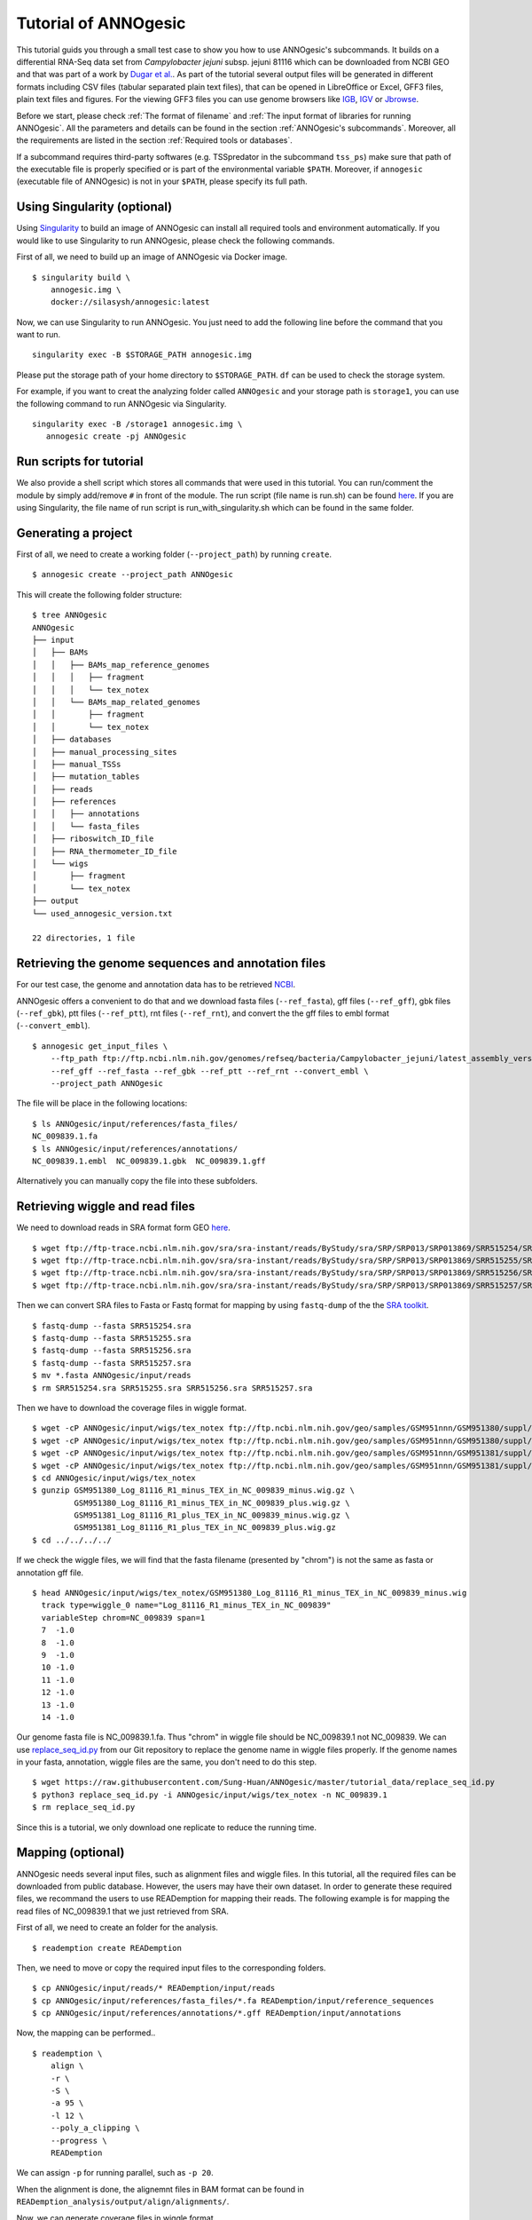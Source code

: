 Tutorial of ANNOgesic
=====================

This tutorial guids you through a small test case to show you how to
use ANNOgesic's subcommands. It builds on a differential RNA-Seq data
set from *Campylobacter jejuni* subsp. jejuni 81116 which can be
downloaded from NCBI GEO and that was part of a work by `Dugar et
al. <https://www.ncbi.nlm.nih.gov/geo/query/acc.cgi?acc=GSE38883>`_.
As part of the tutorial several output files will be generated in
different formats including CSV files (tabular separated plain text
files), that can be opened in LibreOffice or Excel, GFF3 files, plain
text files and figures. For the viewing GFF3 files you can use genome
browsers like `IGB <http://bioviz.org/igb/index.html>`_, `IGV
<https://www.broadinstitute.org/igv/>`_ or `Jbrowse
<http://jbrowse.org/>`_.

Before we start, please check :ref:`The format of filename` and
:ref:`The input format of libraries for running ANNOgesic`. All the 
parameters and details can be found in the
section :ref:`ANNOgesic's subcommands`.
Moreover, all the requirements are listed in the section
:ref:`Required tools or databases`. 

If a subcommand requires third-party softwares (e.g. TSSpredator in
the subcommand ``tss_ps``) make sure that path of the executable file
is properly specified or is part of the environmental variable
``$PATH``. Moreover, if ``annogesic`` (executable file of ANNOgesic)
is not in your ``$PATH``, please specify its full path.

Using Singularity (optional)
----------------------------

Using `Singularity <https://singularity.lbl.gov/index.html>`_  to build an 
image of ANNOgesic can install all required tools and 
environment automatically. If you would like to use Singularity to run ANNOgesic, 
please check the following commands.


First of all, we need to build up an image of ANNOgesic via Docker image.


::

    $ singularity build \
        annogesic.img \
        docker://silasysh/annogesic:latest

Now, we can use Singularity to run ANNOgesic. You just need to add the following 
line before the command that you want to run.

::

    singularity exec -B $STORAGE_PATH annogesic.img

Please put the storage path of your home directory to ``$STORAGE_PATH``. ``df`` can be used to check the
storage system.

For example, if you want to creat the analyzing folder called ``ANNOgesic`` and your storage path is ``storage1``, you can 
use the following command to run ANNOgesic via Singularity.

::

     singularity exec -B /storage1 annogesic.img \
        annogesic create -pj ANNOgesic

Run scripts for tutorial
------------------------

We also provide a shell script which stores all commands that were used in 
this tutorial. You can run/comment the module by simply add/remove ``#`` in front of
the module. The run script (file name is run.sh) can be found `here
<https://github.com/Sung-Huan/ANNOgesic/tree/master/tutorial_data>`_. If you are 
using Singularity, the file name of run script is run_with_singularity.sh which can 
be found in the same folder.

Generating a project
--------------------

First of all, we need to create a working folder (``--project_path``) by running ``create``.

::

    $ annogesic create --project_path ANNOgesic

This will create the following folder structure:

::


   $ tree ANNOgesic
   ANNOgesic
   ├── input
   │   ├── BAMs
   │   │   ├── BAMs_map_reference_genomes
   │   │   │   ├── fragment
   │   │   │   └── tex_notex
   │   │   └── BAMs_map_related_genomes
   │   │       ├── fragment
   │   │       └── tex_notex
   │   ├── databases
   │   ├── manual_processing_sites
   │   ├── manual_TSSs
   │   ├── mutation_tables
   │   ├── reads
   │   ├── references
   │   │   ├── annotations
   │   │   └── fasta_files
   │   ├── riboswitch_ID_file
   │   ├── RNA_thermometer_ID_file
   │   └── wigs
   │       ├── fragment
   │       └── tex_notex
   ├── output
   └── used_annogesic_version.txt

   22 directories, 1 file


Retrieving the genome sequences and annotation files
----------------------------------------------------

For our test case, the genome and annotation data has to be retrieved
`NCBI <ftp://ftp.ncbi.nlm.nih.gov/genomes/refseq/bacteria/Campylobacter_jejuni/latest_assembly_versions/GCF_000017905.1_ASM1790v1/>`_.

ANNOgesic offers a convenient to do that and we download fasta files
(``--ref_fasta``), gff files (``--ref_gff``), gbk files
(``--ref_gbk``), ptt files (``--ref_ptt``), rnt files (``--ref_rnt``),
and convert the the gff files to embl format (``--convert_embl``).

::

    $ annogesic get_input_files \
        --ftp_path ftp://ftp.ncbi.nlm.nih.gov/genomes/refseq/bacteria/Campylobacter_jejuni/latest_assembly_versions/GCF_000017905.1_ASM1790v1/ \
        --ref_gff --ref_fasta --ref_gbk --ref_ptt --ref_rnt --convert_embl \
        --project_path ANNOgesic

The file will be place in the following locations:

::

    $ ls ANNOgesic/input/references/fasta_files/
    NC_009839.1.fa
    $ ls ANNOgesic/input/references/annotations/
    NC_009839.1.embl  NC_009839.1.gbk  NC_009839.1.gff

Alternatively you can manually copy the file into these subfolders.

Retrieving wiggle and read files
--------------------------------

We need to download reads in SRA format form GEO
`here <https://www.ncbi.nlm.nih.gov/geo/query/acc.cgi?acc=GSE38883>`_.

::

    $ wget ftp://ftp-trace.ncbi.nlm.nih.gov/sra/sra-instant/reads/ByStudy/sra/SRP/SRP013/SRP013869/SRR515254/SRR515254.sra
    $ wget ftp://ftp-trace.ncbi.nlm.nih.gov/sra/sra-instant/reads/ByStudy/sra/SRP/SRP013/SRP013869/SRR515255/SRR515255.sra
    $ wget ftp://ftp-trace.ncbi.nlm.nih.gov/sra/sra-instant/reads/ByStudy/sra/SRP/SRP013/SRP013869/SRR515256/SRR515256.sra
    $ wget ftp://ftp-trace.ncbi.nlm.nih.gov/sra/sra-instant/reads/ByStudy/sra/SRP/SRP013/SRP013869/SRR515257/SRR515257.sra

Then we can convert SRA files to Fasta or Fastq format for mapping by
using ``fastq-dump`` of the the `SRA toolkit
<http://www.ncbi.nlm.nih.gov/books/NBK158900/>`_.

::
  
   $ fastq-dump --fasta SRR515254.sra
   $ fastq-dump --fasta SRR515255.sra
   $ fastq-dump --fasta SRR515256.sra
   $ fastq-dump --fasta SRR515257.sra
   $ mv *.fasta ANNOgesic/input/reads
   $ rm SRR515254.sra SRR515255.sra SRR515256.sra SRR515257.sra

Then we have to download the coverage files in wiggle format.

::

   $ wget -cP ANNOgesic/input/wigs/tex_notex ftp://ftp.ncbi.nlm.nih.gov/geo/samples/GSM951nnn/GSM951380/suppl/GSM951380%5FLog%5F81116%5FR1%5Fminus%5FTEX%5Fin%5FNC%5F009839%5Fminus.wig.gz
   $ wget -cP ANNOgesic/input/wigs/tex_notex ftp://ftp.ncbi.nlm.nih.gov/geo/samples/GSM951nnn/GSM951380/suppl/GSM951380%5FLog%5F81116%5FR1%5Fminus%5FTEX%5Fin%5FNC%5F009839%5Fplus.wig.gz
   $ wget -cP ANNOgesic/input/wigs/tex_notex ftp://ftp.ncbi.nlm.nih.gov/geo/samples/GSM951nnn/GSM951381/suppl/GSM951381%5FLog%5F81116%5FR1%5Fplus%5FTEX%5Fin%5FNC%5F009839%5Fminus.wig.gz
   $ wget -cP ANNOgesic/input/wigs/tex_notex ftp://ftp.ncbi.nlm.nih.gov/geo/samples/GSM951nnn/GSM951381/suppl/GSM951381%5FLog%5F81116%5FR1%5Fplus%5FTEX%5Fin%5FNC%5F009839%5Fplus.wig.gz
   $ cd ANNOgesic/input/wigs/tex_notex
   $ gunzip GSM951380_Log_81116_R1_minus_TEX_in_NC_009839_minus.wig.gz \
            GSM951380_Log_81116_R1_minus_TEX_in_NC_009839_plus.wig.gz \
            GSM951381_Log_81116_R1_plus_TEX_in_NC_009839_minus.wig.gz \
            GSM951381_Log_81116_R1_plus_TEX_in_NC_009839_plus.wig.gz
   $ cd ../../../../

If we check the wiggle files, we will find that the fasta filename (presented by "chrom") is not the same as fasta or annotation gff file.

::

   $ head ANNOgesic/input/wigs/tex_notex/GSM951380_Log_81116_R1_minus_TEX_in_NC_009839_minus.wig 
     track type=wiggle_0 name="Log_81116_R1_minus_TEX_in_NC_009839"
     variableStep chrom=NC_009839 span=1
     7	-1.0
     8	-1.0
     9	-1.0
     10	-1.0
     11	-1.0
     12	-1.0
     13	-1.0
     14	-1.0

Our genome fasta file is NC_009839.1.fa. Thus "chrom" in wiggle file should be NC_009839.1 not NC_009839. 
We can use `replace_seq_id.py <https://github.com/Sung-Huan/ANNOgesic/tree/master/tutorial_data>`_ from our 
Git repository to replace the genome name in wiggle files properly. If the genome names in your fasta, annotation, 
wiggle files are the same, you don't need to do this step.

::

   $ wget https://raw.githubusercontent.com/Sung-Huan/ANNOgesic/master/tutorial_data/replace_seq_id.py
   $ python3 replace_seq_id.py -i ANNOgesic/input/wigs/tex_notex -n NC_009839.1
   $ rm replace_seq_id.py

Since this is a tutorial, we only download one replicate to reduce the running time.

Mapping (optional)
------------------

ANNOgesic needs several input files, such as alignment files and wiggle files. In this tutorial, all 
the required files can be downloaded from public database. However, the users may have their own dataset. 
In order to generate these required files, we recommand the users to use READemption for mapping their reads. 
The following example is for  mapping the read files of NC_009839.1 that we just retrieved from SRA.

First of all, we need to create an folder for the analysis.

::

    $ reademption create READemption

Then, we need to move or copy the required input files to the corresponding folders.

::

    $ cp ANNOgesic/input/reads/* READemption/input/reads
    $ cp ANNOgesic/input/references/fasta_files/*.fa READemption/input/reference_sequences
    $ cp ANNOgesic/input/references/annotations/*.gff READemption/input/annotations

Now, the mapping can be performed..

::

    $ reademption \
        align \
        -r \
        -S \
        -a 95 \
        -l 12 \
        --poly_a_clipping \
        --progress \
        READemption

We can assign ``-p`` for running parallel, such as ``-p 20``.

When the alignment is done, the alignemnt files in BAM format can be found in 
``READemption_analysis/output/align/alignments/``.

Now, we can generate coverage files in wiggle format.

::

    $ reademption \
        coverage \
        READemption

``-p`` can be assigned for ``coverage`` as well. The raw and normalized coverage files can be 
found in ``READemption_analysis/output/coverage``.

For the details of using READemption, please check 
`READemption <http://pythonhosted.org/READemption/>`_

Improving the reference genome
------------------------------

If the fasta file of the target reference genome is not available, ``update_genome_fasta`` 
can generate it from a related genome.

Now, we assume that we need to generate fasta file of the reference genome. 
First of all, we need to find a closely related genome (fasta file and gff file can be found) of our target genome. 
Then, we need to generate a mutation table (please check the section :ref:`ANNOgesic's subcommands`) 
between these two genomes. When these files are available, 
we can run subcommand ``update_genome_fasta`` for getting fasta file of the target genome. 

A simple example of the mutation table can be found in 
`mutation table <https://raw.githubusercontent.com/Sung-Huan/ANNOgesic/master/tutorial_data/mutation.csv>`_.
Each column of the table is separated by tab. 

::

     $ wget https://raw.githubusercontent.com/Sung-Huan/ANNOgesic/master/tutorial_data/mutation.csv
     $ mv mutation.csv ANNOgesic/input/mutation_tables

We assume NC_009839.1.fa is a related genome of our     
target genome -- NC_test.1 and test_case2. The fasta files of the new genomes (NC_test.1 and test_case2)
will be generated in ``ANNOgesic/output/updated_references/fasta_files``.

::

     $ annogesic update_genome_fasta \
        --related_fasta_files ANNOgesic/input/references/fasta_files/NC_009839.1.fa \
        --mutation_table ANNOgesic/input/mutation_tables/mutation.csv \
        --updated_seq_name NC_test.1 \
        --project_path ANNOgesic

``--related_fasta_files`` is path of the fasta file of closely related genome. 
When the running process is done, the following information will appear.

::

    $ Updating the reference sequences
      Please use the new fasta file to remapping again.

Since the data (``ANNOgesic/output/updated_references/fasta_files``) that we generated is only a dummy data,
we can ignore the information now. Otherwise,
you have to re-map again in order to get the correct alignment and coverage files.

Now we can check the results.

::

    $ head ANNOgesic/input/references/fasta_files/NC_009839.1.fa
    >NC_009839.1
    ATGAATCCAAATCAAATACTTGAAAATTTAAAAAAAGAATTAAGTGAAAACGAATACGAAAATTATATCGCTATCTTAAA
    ATTTAACGAAAAACAAAGCAAAGCAGATTTTCTAGTCTTTAACGCTCCTAATGAGCTTTTAGCCAAATTCATACAAACAA
    AATACGGTAAAAAAATTTCACATTTTTATGAAGTACAAAGCGGAAATAAAGCGAGCGTTTTGATACAAGCACAAAGTGCT
    AAACAAAGTAGCAAAAGCACTAAAATCGATATCGCTCATATCAAGGCGCAAAGTACGATTTTAAATCCTTCTTTTACTTT
    TGAAAGCTTTGTAGTGGGGGATTCTAACAAATACGCTTATGGAGCTTGTAAAGCTATCTCACAAAAAGACAAACTGGGAA
    AACTTTATAATCCTATCTTTATCTATGGGCCTACAGGGCTTGGAAAAACGCACTTGCTTCAAGCTGTGGGAAATGCAAGT
    TTGGAAATGGGAAAAAAAGTGATTTATGCTACGAGTGAAAATTTTATCAATGATTTTACTTCAAATTTAAAAAATGGCTC
    TTTAGATAAATTTCACGAAAAATATAGAAATTGTGATGTTTTACTCATAGATGATGTGCAGTTTTTAGGAAAAACCGATA
    AAATTCAAGAAGAATTTTTCTTTATATTTAATGAAATCAAAAATAACGATGGACAAATCATCATGACTTCAGACAATCCA
    $ head ANNOgesic/output/updated_references/fasta_files/NC_test.1.fa
    >NC_test.1
    ATcAACCAAATCAAATACTTGAAAATTTAAAAAAAGAATTAAGTGAAAACGAATACGAAA
    ATTATATCGCTATCTTAAAATTTAACGAAAAACAAAGCAAAGCAGATTTTCTAGTCTTTA
    ACGCTCCTAATGAGCTTTTAGCCAAATTCATACAAACAAAATACGGTAAAAAAATTTCAC
    ATTTTTATGAAGTACAAAGCGGAAATAAAGCGAGCGTTTTGATACAAGCACAAAGTGCTA
    AACAAAGTAGCAAAAGCACTAAAATCGATATCGCTCATATCAAGGCGCAAAGTACGATTT
    TAAATCCTTCTTTTACTTTTGAAAGCTTTGTAGTGGGGGATTCTAACAAATACGCTTATG
    GAGCTTGTAAAGCTATCTCACAAAAAGACAAACTGGGAAAACTTTATAATCCTATCTTTA
    TCTATGGGCCTACAGGGCTTGGAAAAACGCACTTGCTTCAAGCTGTGGGAAATGCAAGTT
    TGGAAATGGGAAAAAAAGTGATTTATGCTACGAGTGAAAATTTTATCAATGATTTTACTT

We can see the third nucleotide of ``NC_test.1.fa`` is replaced from G to c. Moreover, The sixth nucleotide T is deleted.

If the mutation table can not be provided, we can also use subcommand ``snp`` to detect mutations and generate 
fasta files automatically. For ``snp``, we will go through it later.

Generating annotation files
---------------------------

If the genome annotations of the target reference genome in GFF format is not available, ``annotation_transfer``
can generate it from a related genome.

Like the last section, we assume NC_009839.1.fa is a related genome of our
target genome -- NC_test.1 and test_case2.

Before we running this subcommand, we have to modify environment paths of `RATT <http://ratt.sourceforge.net/>`_. 
If you run ANNOgesic in docker container, the path is already set. 
Otherwise, please check 
`RATT <http://ratt.sourceforge.net/>`_ to set your environment paths properly. Moreover, if 
the error message related to 'defined(@array)' occurs, please check :ref:`FAQ`.

After setting the environment, we can try it.

::

    anngesic annotation_transfer \
        --related_embl_files ANNOgesic/input/references/annotations/NC_009839.1.embl \
        --related_fasta_files ANNOgesic/input/references/fasta_files/NC_009839.1.fa \
        --target_fasta_files ANNOgesic/output/updated_references/fasta_files/NC_test.1.fa \
        --element chromosome \
        --transfer_type Strain \
        --compare_pair NC_009839.1:NC_test.1 \
        --project_path ANNOgesic


``--element`` is prefix name of the output embl files. 
``--transfer_type`` is a program of `RATT <http://ratt.sourceforge.net/>`_.
We use ``Strain`` because the similarity between two genomes is higher than 90% (please check 
`RATT <http://ratt.sourceforge.net/>`_). In ``--compare_pair``, the pairs of the genomes 
(NC_test.1 and test_case2) and their closely related genomes (NC_000915.1) are assigned. 
The annotation information in embl, GFF3, ptt, and rnt format will be stored in 
``ANNOgesic/output/updated_references/annotations``.

Once the transfer is done, we can see

::

    $ ls ANNOgesic/output/updated_references/annotations/
    NC_test.1.gff  NC_test.1.ptt  NC_test.1.rnt
    $ ls ANNOgesic/output/annotation_transfer/
    chromosome.NC_test.1.final.embl  log.txt  NC_test.1.gff  ratt_log.txt

In ``ANNOgesic/output/updated_references/annotations``, we can find ptt, rnt and gff files. In ``ANNOgesic/output/annotation_transfer``,
we can find the output of `RATT <http://ratt.sourceforge.net/>`_.

We already saw how to update genome fasta and annotation files. 
For the following subcommands, we will use ``ANNOgesic/input/references/annotations/NC_009839.1.gff`` 
and ``ANNOgesic/input/references/fasta_files/NC_009839.1`` as the reference genome.

TSS and processing site prediction and optimization
---------------------------------------------------

Before running following subcommands, we need to setup our libraries in a correct format.
First, we set the paths of wig files.

::

    WIG_FOLDER="ANNOgesic/input/wigs/tex_notex"

Then, we can setup our libraries -- ``$WIGFILE:$TEXorNOTEXorFRAG:CONDITION:REPLICATE:STRAND`` 
(:ref:`The input format of libraries for running ANNOgesic`).

::

    TEX_LIBS="$WIG_FOLDER/GSM951380_Log_81116_R1_minus_TEX_in_NC_009839_minus.wig:notex:1:a:- \
              $WIG_FOLDER/GSM951381_Log_81116_R1_plus_TEX_in_NC_009839_minus.wig:tex:1:a:- \
              $WIG_FOLDER/GSM951380_Log_81116_R1_minus_TEX_in_NC_009839_plus.wig:notex:1:a:+ \
              $WIG_FOLDER/GSM951381_Log_81116_R1_plus_TEX_in_NC_009839_plus.wig:tex:1:a:+"

Now, we can start to test other subcommands.
 
Before running ``tss_ps``, we can use ``optimize_tss_ps`` to optimize the parameters 
(It is an optional step, but we highly recommand you to do it). 
The optimization requires a small set of the manual-detected TSSs in GFF3 format. 
In our experience, we recommend you to detect at least 50 TSSs and check more than 200kb of the genome. 

For this test case, you can download the `manual TSS file <https://github.com/Sung-Huan/ANNOgesic/tree/master/tutorial_data>`_ 
from our git repository. 

::

    $ wget -cP ANNOgesic/input/manual_TSSs/ https://raw.githubusercontent.com/Sung-Huan/ANNOgesic/master/tutorial_data/NC_009839_manual_TSS.gff

Now, we have a manual-detected TSS gff file which is stored in ``ANNOgesic/input/manual_TSSs``. 
we can try ``optimize_tss_ps`` right now (since we only check first 200kb, we set ``--genome_lengths`` 
as "NC_009839.1:200000" which means only first 200kb of NC_009839.1 is valid.).

::

    $ annogesic optimize_tss_ps \
        --fasta_files ANNOgesic/input/references/fasta_files/NC_009839.1.fa \
        --annotation_files ANNOgesic/input/references/annotations/NC_009839.1.gff \
        --tex_notex_libs $TEX_LIBS \
        --condition_names TSS --steps 25 \
        --manual_files ANNOgesic/input/manual_TSSs/NC_009839_manual_TSS.gff \
        --curated_sequence_length NC_009839.1:200000 \
        --replicate_tex all_1 \
        --project_path ANNOgesic

``optimize_tss_ps`` will compare manual-checked TSSs with predicted TSSs to search the optimized parameters. 
Results of the different parameters will be printed in the screen, and stored in ``stat_NC_009839.1.csv`` as well. 
We only set 25 runs for testing. For optimization of processing sites, we just need to change ``--program`` from TSS to PS. 
``--replicate_tex`` means the minimum replicates that a TSS can be detected. ``all_1`` means that a TSS 
should be detected in at least one replicate in all conditions. ``--replicate_tex`` can be also assigned like ``all_2`` 
(a TSS should be detected in at least two replicates in all conditions) 
or ``1_2 2_2 3_3`` (in condition 1 and 2 (based on the setting of ``--tex_notex_libs``, 
a TSS should be detected in at least two replicates, and a TSS should be predicted in three replicates in condition 3).
Once the optimization is done, you can find several files.

::

    $ ls ANNOgesic/output/TSSs/optimized_TSSpredator/
    best_NC_009839.1.csv  log.txt  results_all_steps.txt   stat_NC_009839.1.csv

``best_NC_009839.1.csv`` is for the results of the optimized parameters; ``stat_NC_009839.1.csv`` is for the results of each step.

Now, we assume the optimized parameters are following: height is 0.4, height_reduction is 0.1, factor is 1.7, factor_reduction is 0.2, 
base_height is 0.039, enrichment_factor is 1.1, processing_factor is 4.5. We can set these parameters for running  
``tss``.

::

    $ annogesic tss_ps \
        --fasta_files ANNOgesic/input/references/fasta_files/NC_009839.1.fa \
        --annotation_files ANNOgesic/input/references/annotations/NC_009839.1.gff \
        --tex_notex_libs $TEX_LIBS \
        --condition_names test \
        --height 0.4 \
        --height_reduction 0.1 \
        --factor 1.7 \
        --factor_reduction 0.2 \
        --base_height 0.039 \
        --enrichment_factor 1.1 \
        --processing_factor 4.5 \
        --validate_gene \
        --program TSS \
        --replicate_tex all_1 \
        --curated_sequence_length NC_009839.1:200000 \
        --manual_files ANNOgesic/input/manual_TSSs/NC_009839_manual_TSS.gff \
        --project_path ANNOgesic

We assigned the manual-checked TSS gff file to ``--manual_files``. Therefore,
the output gff file will contain the manual-detected TSSs and predicted TSSs.
If we didn't assign it, Only the predicted TSSs will be included in output gff file.

A another way to run ``tss_ps`` with optimized parameters is using ``--auto_load_optimized_parameters``. 
If ``optimize_tss_ps`` has been done before, assigning the final output folder of ``optimize_tss_ps`` to 
``--auto_load_optimized_parameters`` will directly use the optimized parameters for the prediction.

::

    $ annogesic tss_ps \
        --fasta_files ANNOgesic/input/references/fasta_files/NC_009839.1.fa \
        --annotation_files ANNOgesic/input/references/annotations/NC_009839.1.gff \
        --tex_notex_libs $TEX_LIBS \
        --condition_names test \
        --auto_load_optimized_parameters ANNOgesic/output/TSSs/optimized_TSSpredator \
        --validate_gene \
        --program TSS \
        --replicate_tex all_1 \
        --curated_sequence_length NC_009839.1:200000 \
        --manual_files ANNOgesic/input/manual_TSSs/NC_009839_manual_TSS.gff \
        --project_path ANNOgesic

If you did not run ``optimize_tss_ps`` before and just want to do TSS prediction with 
default parameters, ``--height``, ``--height_reduction``, ``--factor``, ``--factor_reduction``,
``--base_height``, and ``--enrichment_factor`` do not need to be assigned. For assigning 
different parameters to multiple genomes, please check :ref:`tss_ps` of 
:ref:`ANNOgesic's subcommands` for the details (``--genome_order``).

::

    $ annogesic tss_ps \
        --fasta_files ANNOgesic/input/references/fasta_files/NC_009839.1.fa \
        --annotation_files ANNOgesic/input/references/annotations/NC_009839.1.gff \
        --tex_notex_libs $TEX_LIBS \
        --condition_names test \
        --validate_gene \
        --program TSS \
        --replicate_tex all_1 \
        --curated_sequence_length NC_009839.1:200000 \
        --manual_files ANNOgesic/input/manual_TSSs/NC_009839_manual_TSS.gff \
        --project_path ANNOgesic


The output files are gff file, MasterTable and statistic files.

::

    $ ls ANNOgesic/output/TSSs/
    configs  gffs  MasterTables  log.txt  optimized_TSSpredator  screenshots  statistics
    $ ls ANNOgesic/output/TSSs/configs/
    config_NC_009839.1.ini
    $ ls ANNOgesic/output/TSSs/gffs/
    NC_009839.1_TSS.gff
    $ ls ANNOgesic/output/TSSs/MasterTables/MasterTable_NC_009839.1/
    AlignmentStatistics.tsv  err.txt  log.txt  MasterTable.tsv  superConsensus.fa  superTSS.gff  superTSStracks.gff  test_super.fa  test_super.gff  test_TSS.gff
    $ ls ANNOgesic/output/TSSs/statistics/NC_009839.1/
    stat_compare_TSSpredator_manual_NC_009839.1.csv  stat_TSS_class_NC_009839.1.csv  TSS_class_NC_009839.1.png  TSS_venn_NC_009839.1.png
    stat_gene_vali_NC_009839.1.csv                   stat_TSS_libs_NC_009839.1.csv   TSSstatistics.tsv

If we want to predict processing sites, the procedures are the same. We just need to change the program from TSS to 
PS (``--program``) and assign the proper parameter sets. We assume the best parameter sets are following: 
height is 0.2, height_reduction is 0.1, factor is 2.0, factor_reduction is 0.5,
base_height is 0.009, enrichment_factor is 1.2, processing_factor is 1.5.

::

    $ annogesic tss_ps \
        --fasta_files ANNOgesic/input/references/fasta_files/NC_009839.1.fa \
        --annotation_files ANNOgesic/input/references/annotations/NC_009839.1.gff \
        --tex_notex_libs $TEX_LIBS \
        --condition_names test \
        --height 0.2 \
        --height_reduction 0.1 \
        --factor 2.0 \
        --factor_reduction 0.5 \ 
        --base_height 0.009 \
        --enrichment_factor 1.2 \
        --processing_factor 1.5 \ 
        --replicate_tex all_1 \
        --program PS \
        --project_path ANNOgesic

The output files are following:

::

    $ ls ANNOgesic/output/processing_sites/
    configs  gffs  MasterTables  log.txt  statistics
    $ ls ANNOgesic/output/processing_sites/configs/
    config_NC_009839.1.ini
    $ ls ANNOgesic/output/processing_sites/gffs/
    NC_009839.1_processing.gff
    $ ls ANNOgesic/output/processing_sites/MasterTables/MasterTable_NC_009839.1/
    AlignmentStatistics.tsv  err.txt  log.txt  MasterTable.tsv  superConsensus.fa  superTSS.gff  superTSStracks.gff  test_super.fa  test_super.gff  test_TSS.gff
    $ ls ANNOgesic/output/processing_sites/statistics/NC_009839.1/
    processing_class_NC_009839.1.png  processing_venn_NC_009839.1.png  stat_processing_class_NC_009839.1.csv  stat_processing_libs_NC_009839.1.csv  TSSstatistics.tsv

Since we use TSSpredator to detect processing site, the files in 
``ANNOgesic/output/processing_sites/MasterTables/MasterTable_NC_009839.1/`` are for processing site not for TSS.

Performing transcript detection
-------------------------------

Transcript detection is a basic procedure for detecting transcript boundary. 
we can use subcommand ``transcript`` to detect the transcript. Normally, we strongly 
recommend that the user should provide the libraries of RNA-Seq with transcript fragmented 
(``--frag_libs``) because dRNA-Seq focus on 5'end and usually loses some information 
of 3'end. However, we only use TEX +/- for testing since we have no fragmented libraries.

There are several options for modifying transcripts by comparing transcripts and genome annotations like CDSs (``--modify_transcript``). 
By assigning ``--modify_transcript``, transcripts can be merged or extended based on the genome annotations.
If you want to know the details, please check :ref:`transcript`. Now, we use default setting to run this module: 

::

    $ annogesic transcript \
        --annotation_files ANNOgesic/input/references/annotations/NC_009839.1.gff \
        --tex_notex_libs $TEX_LIBS \
        --replicate_tex all_1 \
        --compare_feature_genome gene CDS \
        --tss_files ANNOgesic/output/TSSs/gffs/NC_009839.1_TSS.gff \
        --project_path ANNOgesic

The output files are gff files, tables and statistic files.

::

    $ ls ANNOgesic/output/transcripts/gffs
    NC_009839.1_transcript.gff
    $ ls ANNOgesic/output/transcripts/tables
    NC_009839.1_transcript.csv
    $ ls ANNOgesic/output/transcripts/statistics
    NC_009839.1_length_all.png  NC_009839.1_length_less_2000.png  stat_compare_transcript_TSS_NC_009839.1.csv  stat_compare_transcript_genome_NC_009839.1.csv

Prediction of terminator
------------------------

We can run subcommand ``terminator`` to detect terminators. The command is like following: 

::

    $ annogesic terminator \
        --fasta_files ANNOgesic/input/references/fasta_files/NC_009839.1.fa \
        --annotation_files ANNOgesic/input/references/annotations/NC_009839.1.gff \
        --transcript_files ANNOgesic/output/transcripts/gffs/NC_009839.1_transcript.gff \
        --tex_notex_libs $TEX_LIBS \
        --replicate_tex all_1 \
        --project_path ANNOgesic

Four different kinds of gff files and tables will be generated.

::

    $ ls ANNOgesic/output/terminators/gffs/
    all_candidates  best_candidates  expressed_candidates  non_expressed_candidates
    $ ls ANNOgesic/output/terminators/tables
    all_candidates  best_candidates  expressed_candidates  non_expressed_candidates

``all_candidates`` is for all candidates; ``expressed_candidates`` is for the candidates which reveal gene expression; 
``best_candidates`` is for the candidates which reveal gene expression and their coverages show significant decreasing; 
``non_expressed_candidates`` is for the candidates which have no expression.

::

    $ ls ANNOgesic/output/terminators/gffs/best_candidates
    NC_009839.1_term.gff
    $ ls ANNOgesic/output/terminators/gffs/expressed_candidates
    NC_009839.1_term.gff
    $ ls ANNOgesic/output/terminators/gffs/all_candidates
    NC_009839.1_term.gff
    $ ls ANNOgesic/output/terminators/gffs/non_expressed_candidates
    NC_009839.1_term.gff
    $ ls ANNOgesic/output/terminators/tables/best_candidates
    NC_009839.1_term.csv
    $ ls ANNOgesic/output/terminators/tables/expressed_candidates
    NC_009839.1_term.csv
    $ ls ANNOgesic/output/terminators/tables/all_candidates
    NC_009839.1_term.csv
    $ ls ANNOgesic/output/terminators/tables/non_expressed_candidates
    NC_009839.1_term.csv

In transtermhp folder, output files of `TranstermHP <http://transterm.cbcb.umd.edu/>`_ can be found.

::

    $ ls ANNOgesic/output/terminators/transtermhp_results/NC_009839.1
    NC_009839.1_best_terminator_after_gene.bag  NC_009839.1_terminators.txt  NC_009839.1_terminators_within_robust_tail-to-tail_regions.t2t

Moreover, statistic files are stored in ``statistics``.

::

    $ ls ANNOgesic/output/terminators/statistics/
    stat_compare_terminator_transcript_NC_009839.1_all_candidates.csv   stat_compare_terminator_transcript_NC_009839.1_expressed_candidates.csv
    stat_compare_terminator_transcript_NC_009839.1_best_candidates.csv  stat_NC_009839.1.csv

Generating UTR
--------------

Now, we have the information of TSSs, transcripts and terminators. We can detect the 5'UTRs and 3'UTRs by using 
subcommand ``utr``.

::

    $ annogesic utr \
        --annotation_files ANNOgesic/input/references/annotations/NC_009839.1.gff \
        --tss_files ANNOgesic/output/TSSs/gffs/NC_009839.1_TSS.gff \
        --transcript_files ANNOgesic/output/transcripts/gffs/NC_009839.1_transcript.gff \
        --terminator_files ANNOgesic/output/terminators/gffs/best_candidates/NC_009839.1_term.gff \
        --project_path ANNOgesic

If the TSS gff file is not generated by ANNOgesic, please add ``--tss_source`` which can classify TSSs for generating UTRs.
Output gff files and statistic files will be stored in ``ANNOgesic/output/UTRs/5UTRs`` and ``ANNOgesic/output/UTRs/3UTRs``.

::

    $ ls ANNOgesic/output/UTRs/3UTRs
    gffs/       statistics/
    $ ls ANNOgesic/output/UTRs/5UTRs
    gffs/       statistics/
    $ ls ANNOgesic/output/UTRs/3UTRs/gffs
    NC_009839.1_3UTR.gff
    $ ls ANNOgesic/output/UTRs/5UTRs/gffs
    NC_009839.1_5UTR.gff
    $ ls ANNOgesic/output/UTRs/5UTRs/statistics
    NC_009839.1_all_5utr_length.png
    $ ls ANNOgesic/output/UTRs/3UTRs/statistics
    NC_009839.1_all_3utr_length.png

Now, we have all information for defining the transcript boundary.

Detecting operon and suboperon
------------------------------

We have TSSs, transcripts, terminators, CDSs, UTRs now. We can integrate all these feature to 
detect operons and suboperons by executing subcommand ``operon``.

::

    $ annogesic operon \
        --annotation_files ANNOgesic/input/references/annotations/NC_009839.1.gff \
        --tss_files ANNOgesic/output/TSSs/gffs/NC_009839.1_TSS.gff \
        --transcript_files ANNOgesic/output/transcripts/gffs/NC_009839.1_transcript.gff \
        --terminator_files ANNOgesic/output/terminators/gffs/best_candidates/NC_009839.1_term.gff \
        --project_path ANNOgesic

Three folders will be generated to store table and statistics files.

::

    $ ls ANNOgesic/output/operons/
    gffs  log.txt  statistics  tables 
    $ ls ANNOgesic/output/operons/gffs/
    NC_009839.1_operon.gff
    $ ls ANNOgesic/output/operons/tables/
    NC_009839.1_operon.csv
    $ ls ANNOgesic/output/operons/statistics/
    stat_NC_009839.1_operon.csv

Promoter motif detection
------------------------

As long as we have TSSs, we can use subcommand ``promoter`` to identify promoters. If the TSS gff files are not generated by ``ANNOgesic``,
please add ``--tss_source`` and corresponding genome annotation file containing CDSs, tRNAs, rRNAs, etc, (``--annotation_files``) in order to  
classify TSSs for detecting promoters.
Now, let's try ``promoter`` (``--program`` is assigned by "both" in default. If you want to only run 
`MEME <http://meme-suite.org/tools/meme>`_ or `GLAM2 <http://meme-suite.org/tools/glam2>`_, 
please assign "meme" or "glam2" to ``--program``), the process may take a while.

::

    $ annogesic promoter \
        --tss_files ANNOgesic/output/TSSs/gffs/NC_009839.1_TSS.gff \
        --fasta_files ANNOgesic/input/references/fasta_files/NC_009839.1.fa \
        --motif_width 45 2-10 \
        --project_path ANNOgesic

We defined the length of the motifs as ``50`` and ``2-10``. ``2-10`` means the width can be from 2 to 10.

If the software for running MEME and GLAM2 in parallels is installed, ``--parallels`` can also be assigned for
running MEME and GLAM2 in parallels.

::

    $ annogesic promoter \
        --tss_files ANNOgesic/output/TSSs/gffs/NC_009839.1_TSS.gff \
        --fasta_files ANNOgesic/input/references/fasta_files/NC_009839.1.fa \
        --motif_width 45 2-10 \
        --parallels 10 \
        --project_path ANNOgesic

Based on different types of the TSSs and the length of the motif, numerous output files will be generated.

::

    $ ls ANNOgesic/output/promoters/
    fasta_classes  NC_009839.1   log.txt
    $ ls ANNOgesic/output/promoters/fasta_classes/NC_009839.1
    NC_009839.1_allgenome_all_types.fa  NC_009839.1_allgenome_internal.fa  NC_009839.1_allgenome_primary.fa    NC_009839.1_allgenome_without_orphan.fa
    NC_009839.1_allgenome_antisense.fa  NC_009839.1_allgenome_orphan.fa    NC_009839.1_allgenome_secondary.fa
    $ ls ANNOgesic/output/promoters/NC_009839.1
    MEME GLAM2
    $ ls ANNOgesic/output/promoters/NC_009839.1/MEME
    promoter_motifs_NC_009839.1_allgenome_all_types_2-10_nt  promoter_motifs_NC_009839.1_allgenome_all_types_45_nt
    $ ls ANNOgesic/output/promoters/NC_009839.1/GLAM2
    promoter_motifs_NC_009839.1_allgenome_all_types_2-10_nt  promoter_motifs_NC_009839.1_allgenome_all_types_45_nt
    $ ls ANNOgesic/output/promoters/NC_009839.1/MEME/promoter_motifs_NC_009839.1_allgenome_all_types_45_nt/
    logo1.eps  logo1.png  logo2.eps  logo2.png  logo3.eps  logo3.png  logo_rc1.eps  logo_rc1.png  logo_rc2.eps  logo_rc2.png  logo_rc3.eps  logo_rc3.png  meme.csv  meme.html  meme.txt  meme.xml
    $ ls ANNOgesic/output/promoters/NC_009839.1/GLAM2/promoter_motifs_NC_009839.1_allgenome_all_types_45_nt/
    glam2.csv   glam2.txt   logo1.eps  logo2.png  logo4.eps  logo5.png  logo7.eps  logo8.png  logo_ssc10.eps  logo_ssc1.png  logo_ssc3.eps  logo_ssc4.png  logo_ssc6.eps  logo_ssc7.png  logo_ssc9.eps
    glam2.html  logo10.eps  logo1.png  logo3.eps  logo4.png  logo6.eps  logo7.png  logo9.eps  logo_ssc10.png  logo_ssc2.eps  logo_ssc3.png  logo_ssc5.eps  logo_ssc6.png  logo_ssc8.eps  logo_ssc9.png
    glam2.meme  logo10.png  logo2.eps  logo3.png  logo5.eps  logo6.png  logo8.eps  logo9.png  logo_ssc1.eps   logo_ssc2.png  logo_ssc4.eps  logo_ssc5.png  logo_ssc7.eps  logo_ssc8.png

If you want to detect promoters based on a specific type of TSSs, ``fasta_classes`` stores different types of TSSs. You can use these fasta files to run promoter detection again.

Prediction of sRNA and sORF
---------------------------

Based on transcripts, genome annotations and coverage information, sRNAs can be detected. Moreover, we 
have TSSs and processing sites which can be used for detecting UTR-derived sRNAs as well. Now, we can 
get sRNAs by running subcommand ``srna``. Normally, we recommend that the user uses the libraries of RNA-Seq 
with transcript fragmented as well. Here, we only use TEX +/- for testing.

For running ``srna``, we can apply several filters to improve the detection. These filters are ``tss``, ``sec_str``,
``blast_nr``, ``blast_srna``, ``promoter``, ``term``, ``sorf``. Normally, ``tss``, ``sec_str``,
``blast_nr``, ``blast_srna`` are recommended to be used.

Please be aware, filters are strict. For examples, if your filters include ``term``, only the sRNAs which are 
associated with terminators will be included in the list of best candidates. If you want to include terminator information 
but do not use terminator as a filter, you can remove ``term`` in filters and still assign the path of terminator gff file. 
The results will include the sRNAs which are not associated with terminators, and terminator information can be shown 
and checked in the results as well. Many parameters can be used for adjustment the prediction, such as ``blast_e_srna``, 
``blast_e_nr``, ``blast_score_nr``, ``blast_score_srna``, etc. 
For details of the filters, please check the section :ref:`srna` in ANNOgesic subcommand.

Before running ``srna``, we have to download sRNA database (we can use `BSRD <http://www.bac-srna.org/BSRD/index.jsp>`_) and 
`nr database <ftp://ftp.ncbi.nih.gov/blast/db/FASTA/>`_ (if you have not downloaded before). 
We can download fasta file of `BSRD <http://www.bac-srna.org/BSRD/index.jsp>`_ from our 
`Git repository <https://github.com/Sung-Huan/ANNOgesic/tree/master/database>`_.

::

    $ wget -cP ANNOgesic/input/databases/ https://raw.githubusercontent.com/Sung-Huan/ANNOgesic/master/database/sRNA_database_BSRD.fa

If you have your sRNA database in other folders, please assign your path of databases to ``--srna_database_path`` 
(please check :ref:`srna` to modify the headers of your database).
If your database was formatted before, you can remove ``--srna_format``.
In order to use the recommended filters, we have to download 
`nr database <ftp://ftp.ncbi.nih.gov/blast/db/FASTA/>`_ (takes a while). If you already downloaded it, 
you can skip this step.

::

    $ wget -cP ANNOgesic/input/databases/ ftp://ftp.ncbi.nih.gov/blast/db/FASTA/nr.gz
    $ gunzip ANNOgesic/input/databases/nr.gz
    $ mv ANNOgesic/input/databases/nr ANNOgesic/input/databases/nr.fa

If your nr database is in other folders, please assign your path to ``--nr_database_path``.
You can also remove ``--nr_format`` if your database is already formatted.
Now, we can use the recommended filters to run ``srna``, but it may takes a while.

::

    $ annogesic srna \
        --filter_info tss blast_srna sec_str blast_nr \
        --annotation_files ANNOgesic/input/references/annotations/NC_009839.1.gff \
        --tss_files ANNOgesic/output/TSSs/gffs/NC_009839.1_TSS.gff \
        --processing_site_files ANNOgesic/output/processing_sites/gffs/NC_009839.1_processing.gff \
        --transcript_files ANNOgesic/output/transcripts/gffs/NC_009839.1_transcript.gff \
        --fasta_files ANNOgesic/input/references/fasta_files/NC_009839.1.fa \
        --terminator_files ANNOgesic/output/terminators/gffs/best_candidates/NC_009839.1_term.gff \
        --promoter_tables ANNOgesic/output/promoters/NC_009839.1/MEME/promoter_motifs_NC_009839.1_allgenome_all_types_45_nt/meme.csv \
        --promoter_names MOTIF_1 \
        --mountain_plot \
        --utr_derived_srna \
        --compute_sec_structures \
        --srna_format \
        --nr_format \
        --nr_database_path ANNOgesic/input/databases/nr \
        --srna_database_path ANNOgesic/input/databases/sRNA_database_BSRD \
        --tex_notex_libs $TEX_LIBS \
        --replicate_tex all_1 \
        --project_path ANNOgesic

If you have sORF information, you can also assign the path of sORF gff file to ``--sorf_files``. 
Then, the comparison between sRNAs and sORFs can be executed.

Output files are following.

::

    $ ls ANNOgesic/output/sRNAs/
    blast_results_and_misc  figs  gffs  log.txt  sRNA_2d_NC_009839.1  sRNA_seq_NC_009839.1  statistics  tables

``blast_results_and_misc`` stores the results of blast; ``figs`` stores plots of sRNAs; 
``statistics`` stores statistic files.

``sRNA_2d_NC_009839.1`` and ``sRNA_seq_NC_009839.1`` are text files of sRNA sequences and secondary structures.

::

    $ ls ANNOgesic/output/sRNAs/blast_results_and_misc/
    nr_blast_NC_009839.1.txt  sRNA_blast_NC_009839.1.txt
    $ ls ANNOgesic/output/sRNAs/figs/
    dot_plots  mountain_plots  sec_plots
    $ ls ANNOgesic/output/sRNAs/figs/mountain_plots/NC_009839.1/
    srna0_NC_009839.1_36954_37044_-_mountain.pdf     srna25_NC_009839.1_854600_854673_-_mountain.pdf    srna40_NC_009839.1_1091155_1091251_-_mountain.pdf  srna56_NC_009839.1_1440826_1441414_+_mountain.pdf
    srna10_NC_009839.1_248098_248257_-_mountain.pdf  srna26_NC_009839.1_879881_880088_-_mountain.pdf    srna41_NC_009839.1_1097654_1097750_-_mountain.pdf  srna57_NC_009839.1_1448211_1448306_+_mountain.pdf
    ...

    $ ls ANNOgesic/output/sRNAs/figs/dot_plots/NC_009839.1/
    srna0_NC_009839.1_36954_37044_-_dp.ps     srna25_NC_009839.1_854600_854673_-_dp.ps    srna40_NC_009839.1_1091155_1091251_-_dp.ps  srna56_NC_009839.1_1440826_1441414_+_dp.ps
    srna10_NC_009839.1_248098_248257_-_dp.ps  srna26_NC_009839.1_879881_880088_-_dp.ps    srna41_NC_009839.1_1097654_1097750_-_dp.ps  srna57_NC_009839.1_1448211_1448306_+_dp.ps
    ...

    $ ls ANNOgesic/output/sRNAs/figs/sec_plots/NC_009839.1/
    rna0_NC_009839.1_36954_37044_-_rss.ps     srna25_NC_009839.1_854600_854673_-_rss.ps    srna40_NC_009839.1_1091155_1091251_-_rss.ps  srna56_NC_009839.1_1440826_1441414_+_rss.ps
    srna10_NC_009839.1_248098_248257_-_rss.ps  srna26_NC_009839.1_879881_880088_-_rss.ps    srna41_NC_009839.1_1097654_1097750_-_rss.ps  srna57_NC_009839.1_1448211_1448306_+_rss.ps
    ...

    $ ls ANNOgesic/output/sRNAs/statistics/
    stat_NC_009839.1_sRNA_blast.csv  stat_sRNA_class_NC_009839.1.csv

In ``gffs`` and ``tables``, three different folders are generated. ``all_candidates`` is for all candidates 
without filtering; ``best_candidates`` is for the candidates after filtering; 
``for_classes`` is for different sRNA types based on ``stat_sRNA_class_NC_009839.1.csv``. 

::

    $ ls ANNOgesic/output/sRNAs/gffs/
    all_candidates  best_candidates  for_classes
    $ ls ANNOgesic/output/sRNAs/tables/
    all_candidates  best_candidates  for_classes
    $ ls ANNOgesic/output/sRNAs/gffs/all_candidates/
    NC_009839.1_sRNA.gff
    $ ls ANNOgesic/output/sRNAs/tables/all_candidates/
    NC_009839.1_sRNA.csv
    $ ls ANNOgesic/output/sRNAs/gffs/best_candidates/
    NC_009839.1_sRNA.gff
    $ ls ANNOgesic/output/sRNAs/tables/best_candidates/
    NC_009839.1_sRNA.csv
    $ ls ANNOgesic/output/sRNAs/gffs/for_classes/NC_009839.1/
    class_1_all.gff                                          class_1_class_2_class_7_all.gff                  class_2_all.gff                                  class_3_all.gff
    class_1_class_2_all.gff                                  class_1_class_3_all.gff                          class_2_class_3_all.gff                          class_3_class_4_all.gff
    ...

    $ ls ANNOgesic/output/sRNAs/tables/for_classes/NC_009839.1/
    class_1_all.csv                                          class_1_class_2_class_7_all.csv                  class_2_all.csv                                  class_3_all.csv
    class_1_class_2_all.csv                                  class_1_class_3_all.csv                          class_2_class_3_all.csv                          class_3_class_4_all.csv
    ...

If the amount of sRNA candidates are too many for the user, please check the :ref:`FAQ Q9` to do the further filtering.
As we know, expressed regions without annotations may be sORFs as well. 
In order to get information of sORFs, we can use subcommand ``sorf``.

::

    $ annogesic sorf \
        --annotation_files ANNOgesic/input/references/annotations/NC_009839.1.gff \
        --tss_files ANNOgesic/output/TSSs/gffs/NC_009839.1_TSS.gff \
        --transcript_files ANNOgesic/output/transcripts/gffs/NC_009839.1_transcript.gff \
        --fasta_files ANNOgesic/input/references/fasta_files/NC_009839.1.fa \
        --srna_files ANNOgesic/output/sRNAs/gffs/best_candidates/NC_009839.1_sRNA.gff \
        --tex_notex_libs $TEX_LIBS \
        --replicate_tex all_1 -u \
        --project_path ANNOgesic

For generating best candidates, some filters can be assigned 
(ex: with ribosome binding site (Shine-Dalgarno sequence), with TSS, without overlap with sRNA, etc.).
After running ``sorf``, gff files, statistic files and tables of the sORF will be generated. ``all_candidates`` 
stores the gff files and tables without filtering; ``best_candidates`` stores the gff_files and tables with filtering.

::

    $ ls ANNOgesic/output/sORFs/gffs/all_candidates/
    NC_009839.1_sORF.gff
    $ ls ANNOgesic/output/sORFs/gffs/best_candidates/
    NC_009839.1_sORF.gff
    $ ls ANNOgesic/output/sORFs/tables/all_candidates/
    NC_009839.1_sORF.csv
    $ ls ANNOgesic/output/sORFs/tables/best_candidates/
    NC_009839.1_sORF.csv
    $ ls ANNOgesic/output/sORFs/statistics/
    stat_NC_009839.1_sORF.csv

Performing sRNA target prediction
---------------------------------

Now we have sRNA candidates. If we want to know targets of these sRNAs, we can use ``srna_target``.

::

    $annogesic srna_target \
        --annotation_files ANNOgesic/input/references/annotations/NC_009839.1.gff \
        --fasta_files ANNOgesic/input/references/fasta_files/NC_009839.1.fa \
        --srna_files ANNOgesic/output/sRNAs/gffs/best_candidates/NC_009839.1_sRNA.gff \
        --query_srnas NC_009839.1:36954:37044:- \
        --mode_intarna H \
        --program RNAup IntaRNA RNAplex \
        --project_path ANNOgesic

For testing, we only assign one sRNA to do the prediction. You can also assign several sRNAs like 
``NC_009839.1:36954:37044:- NC_009839.1:75845:75990:+``. If you want to compute all sRNAs, you 
can assign ``all`` to ``--query_srnas`` (may take several days).

Several output folders will be generated. 

::

    $ ls ANNOgesic/output/sRNA_targets/
    IntaRNA_results  merged_results  log.txt  RNAplex_results  RNAup_results  sRNA_seqs  target_seqs

``sRNA_seqs`` and ``target_seqs`` are for sequences of the sRNAs and the potential targets.

::

    $ ls ANNOgesic/output/sRNA_targets/sRNA_seqs
    NC_009839.1_sRNA.fa
    $ ls ANNOgesic/output/sRNA_targets/target_seqs
    NC_009839.1_target.fa

``IntaRNA_results``, ``RNAplex_results`` and ``RNAup_results`` are for the output of 
`IntaRNA <https://github.com/BackofenLab/IntaRNA/>`_, `RNAplex <http://www.tbi.univie.ac.at/RNA/RNAplex.1.html>`_ and
`RNAup <http://www.tbi.univie.ac.at/RNA/RNAup.1.html>`_.

::

    $ ls ANNOgesic/output/sRNA_targets/RNAplex_results/NC_009839.1/
    NC_009839.1_RNAplex_rank.csv  NC_009839.1_RNAplex.txt
    $ ls ANNOgesic/output/sRNA_targets/RNAup_results/NC_009839.1/
    NC_009839.1_RNAup.log  NC_009839.1_RNAup_rank.csv  NC_009839.1_RNAup.txt
    $ ls ANNOgesic/output/sRNA_targets/IntaRNA_results/NC_009839.1/
    NC_009839.1_IntaRNA_rank.csv  NC_009839.1_IntaRNA.txt

``merged_results`` is for the merged results of `IntaRNA <https://github.com/BackofenLab/IntaRNA/>`_, 
`RNAplex <http://www.tbi.univie.ac.at/RNA/RNAplex.1.html>`_ and
`RNAup <http://www.tbi.univie.ac.at/RNA/RNAup.1.html>`_. ``NC_009839.1_merge.csv``  contains all results of the 
assigned methods, and ``NC_009839.1_overlap.csv`` only stores candidates which are top 50 (default) in the assigned methods.

::

    $ ls ANNOgesic/output/sRNA_targets/merged_results/NC_009839.1/
    NC_009839.1_merge.csv  NC_009839.1_overlap.csv

Mapping and detecting of circular RNA
-------------------------------------

You may also be interested in circular RNAs. The subcommand ``circrna`` can help us to predict circular RNAs by  
using `Segemehl <http://www.bioinf.uni-leipzig.de/Software/segemehl/>`_. Since 
we didn't map reads before, we can also do mapping by running ``circrna``. If you already mapped 
the reads by `Segemehl <http://www.bioinf.uni-leipzig.de/Software/segemehl/>`_ with ``--splits``, you can 
add path of the bam files to ``--bam_files`` directly. However, 
if you mapped the reads by other tools or you mapped the reads by 
`Segemehl <http://www.bioinf.uni-leipzig.de/Software/segemehl/>`_ without ``--splits``, Unfortunately, 
you have to re-map the reads(``--read_files``) again. You can assign the number of parallels (``--parallels``) for mapping.

Since we just want to test the subcommand. 
Thus, we can reduce the running time by selecting the subset of the reads (first 50000) for only testing.

::

     $ head -n 50000 ANNOgesic/input/reads/SRR515254.fasta > ANNOgesic/input/reads/SRR515254_50000.fasta
     $ head -n 50000 ANNOgesic/input/reads/SRR515255.fasta > ANNOgesic/input/reads/SRR515255_50000.fasta
     $ head -n 50000 ANNOgesic/input/reads/SRR515256.fasta > ANNOgesic/input/reads/SRR515256_50000.fasta
     $ head -n 50000 ANNOgesic/input/reads/SRR515257.fasta > ANNOgesic/input/reads/SRR515257_50000.fasta
     $ rm ANNOgesic/input/reads/SRR515254.fasta
     $ rm ANNOgesic/input/reads/SRR515255.fasta
     $ rm ANNOgesic/input/reads/SRR515256.fasta
     $ rm ANNOgesic/input/reads/SRR515257.fasta

Then we setup the read files.

::
    $ READ_FILES=ANNOgesic/input/reads/SRR515254_50000.fasta,\
    ANNOgesic/input/reads/SRR515255_50000.fasta,\
    ANNOgesic/input/reads/SRR515256_50000.fasta,\
    ANNOgesic/input/reads/SRR515257_50000.fasta


After that, we assign ``all_samples:$READ_FILE`` to ``--read_files``. ``all_sample`` is the set name of read files. 
The all four read files will be compute together. Now, we can try ``circrna``

::

     $ annogesic circrna \
         --fasta_files ANNOgesic/input/references/fasta_files/NC_009839.1.fa \
         --parallels 10 \
         --annotation_files ANNOgesic/input/references/annotations/NC_009839.1.gff \
         --read_files all_samples:$READ_FILES \
         --project_path ANNOgesic

``testrealign.x`` is not available, please refer to :ref:`Required tools or databases`.

Several output folders will be generated.

::

    $ ls ANNOgesic/output/circRNAs/
    circRNA_tables  gffs  log.txt  segemehl_alignment_files  segemehl_splice_results  statistics

``segemehl_alignment_files`` and ``segemehl_splice_results`` are for output of 
`Segemehl <http://www.bioinf.uni-leipzig.de/Software/segemehl/>`_. ``segemehl_alignment_files`` stores Bam files of 
the alignment and ``segemehl_splice_results`` stores results of the splice detection.

::

    $ ls ANNOgesic/output/circRNAs/segemehl_alignment_files/NC_009839.1/
    SRR515254_50000_NC_009839.1.bam  SRR515256_50000_NC_009839.1.bam
    SRR515255_50000_NC_009839.1.bam  SRR515257_50000_NC_009839.1.bam
    $ ls ANNOgesic/output/circRNAs/segemehl_splice_results/NC_009839.1/
    NC_009839.1_all_samples_splicesites.bed  NC_009839.1_all_samples_transrealigned.bed

Gff files, tables and statistic files are stored in ``gffs``, ``circRNA_tables`` and ``statistics``.

::

    $ ls ANNOgesic/output/circRNAs/gffs/NC_009839.1/
    NC_009839.1_all_samples_circRNA_all.gff  NC_009839.1_all_samples_circRNA_best.gff
    $ ls ANNOgesic/output/circRNAs/circRNA_tables/NC_009839.1/
    NC_009839.1_all_samples_circRNA_all.csv  NC_009839.1_all_samples_circRNA_best.csv
    $ ls ANNOgesic/output/circRNAs/statistics/
    stat_NC_009839.1_all_samples_circRNA.csv

``NC_009839.1_all_samples_circRNA_all.gff`` and ``NC_009839.1_all_samples_circRNA_all.csv`` store all circular RNAs without filtering. 
``NC_009839.1_all_samples_circRNA_best.gff`` and ``NC_009839.1_all_samples_circRNA_best.csv`` store
the circular RNAs after filtering. In our case, there are some circular RNAs can be detected without filtering, but no one 
can exist after filtering.

SNP calling
--------------

If we want to know SNPs or mutations based on our RNA-Seq data, we can use ``snp`` to achieve this purpose.
``snp`` is compose of two parts. One part is for obtaining the differences between our reference genome 
and the closely related genome. If we have no fasta file of our reference genome, 
this part will be very useful. We just need to map the reads on the fasta file of the closely related genome. Then 
using ``snp`` can automatically detect differences between the closely related genome and our reference genome. 
Furthermore, potential fasta files of the refernce genome can be generated automatically as well. 
The other part is for detecting SNPs or mutations of the reference genome if the fasta file of the reference genome can be provided.
In this part, you can know real mutations of our reference genonme.

Before running the subcommand, BAM files are required. Since we already generated them via 
running ``circrna``, we can just put them to the corresponding folder. Please remember that the mapping function of 
``circrna`` is only basic one.

First, we copy the bam files to ``BAMs_map_reference_genomes``.

::

    $ cp ANNOgesic/output/circRNAs/segemehl_alignment_files/NC_009839.1/SRR51525* ANNOgesic/input/BAMs/BAMs_map_reference_genomes/tex_notex

Now, we can set our bam files

::
    $ BAM_FILES=ANNOgesic/input/BAMs/BAMs_map_reference_genomes/tex_notex/SRR515254_50000_NC_009839.1.bam,\
      ANNOgesic/input/BAMs/BAMs_map_reference_genomes/tex_notex/SRR515255_50000_NC_009839.1.bam,\
      ANNOgesic/input/BAMs/BAMs_map_reference_genomes/tex_notex/SRR515256_50000_NC_009839.1.bam,\
      ANNOgesic/input/BAMs/BAMs_map_reference_genomes/tex_notex/SRR515257_50000_NC_009839.1.bam

Then we can run the subcommand with three programs -- ``extend_BAQ``, ``with_BAQ`` and ``without_BAQ``. 
``all_sample:$BAM_FILES`` for ``--bam_files`` means the set name of BAM files is "all_sample", 
and all four BAM files need to be computed together.

::

    $ annogesic snp \
        --bam_type reference_genome \
        --program with_BAQ without_BAQ extend_BAQ \
        --bam_files all_samples:$BAM_FILES \
        --fasta_files ANNOgesic/input/references/fasta_files/NC_009839.1.fa \
        --project_path ANNOgesic

Two output folders will be generated, ``compare_related_and_reference_genomes`` is for the results of comparison between closely related genome 
and reference genome, ``mutations_of_reference_genomes`` is for results of detecting mutations of the reference genome.

::

    $ ls ANNOgesic/output/SNP_calling/                                                                                                      
    compare_related_and_reference_genomes  mutations_of_reference_genomes  log.txt

Since we run ``reference_genome``,  the output folders are generated under ``mutations_of_reference_genomes``.

::

    $ ls ANNOgesic/output/SNP_calling/mutations_of_reference_genomes/
    seqs  SNP_raw_outputs  SNP_tables  statistics

The output folders are compose of three parts - ``extend_BAQ``, ``with_BAQ`` and ``without_BAQ``.

::

    $ ls ANNOgesic/output/SNP_calling/mutations_of_reference_genomes/seqs/
    extend_BAQ/  with_BAQ/    without_BAQ/

In ``seqs``, the potential sequences can be found.

::

    $ ls ANNOgesic/output/SNP_calling/mutations_of_reference_genomes/seqs/with_BAQ/NC_009839.1/
    NC_009839.1_all_samples_NC_009839.1_1_1.fa

``SNP_raw_outputs`` stores output of `Samtools and Bcftools <https://github.com/samtools>`_. 
``SNP_tables`` stores results after filtering and the indices of potential sequence 
(potential sequences are stored in ``seqs``).
``statistics`` stores the statistic files.

::

    $ ls ANNOgesic/output/SNP_calling/mutations_of_reference_genomes/SNP_raw_outputs/NC_009839.1/
    NC_009839.1_extend_BAQ_all_samples.vcf  NC_009839.1_with_BAQ_all_samples.vcf  NC_009839.1_without_BAQ_all_samples.vcf
    $ ls ANNOgesic/output/SNP_calling/mutations_of_reference_genomes/SNP_tables/NC_009839.1/
    NC_009839.1_extend_BAQ_all_samples_best.vcf           NC_009839.1_with_BAQ_all_samples_best.vcf           NC_009839.1_without_BAQ_all_samples_best.vcf
    NC_009839.1_extend_BAQ_all_samples_seq_reference.csv  NC_009839.1_with_BAQ_all_samples_seq_reference.csv  NC_009839.1_without_BAQ_all_samples_seq_reference.csv
    $ ls ANNOgesic/output/SNP_calling/mutations_of_reference_genomes/statistics/
    figs                                                  stat_NC_009839.1_with_BAQ_all_samples_SNP_best.csv     stat_NC_009839.1_without_BAQ_all_samples_SNP_raw.csv
    stat_NC_009839.1_extend_BAQ_all_samples_SNP_best.csv  stat_NC_009839.1_with_BAQ_all_samples_SNP_raw.csv
    stat_NC_009839.1_extend_BAQ_all_samples_SNP_raw.csv   stat_NC_009839.1_without_BAQ_all_samples_SNP_best.csv
    $ ls ANNOgesic/output/SNP_calling/mutations_of_reference_genomes/statistics/figs
    NC_009839.1_extend_BAQ_all_samples_NC_009839.1_SNP_QUAL_best.png  NC_009839.1_with_BAQ_all_samples_NC_009839.1_SNP_QUAL_best.png  NC_009839.1_without_BAQ_all_samples_NC_009839.1_SNP_QUAL_best.png
    NC_009839.1_extend_BAQ_all_samples_NC_009839.1_SNP_QUAL_raw.png   NC_009839.1_with_BAQ_all_samples_NC_009839.1_SNP_QUAL_raw.png   NC_009839.1_without_BAQ_all_samples_NC_009839.1_SNP_QUAL_raw.png

Mapping Gene ontology
---------------------

Gene ontology is useful for understanding functions of gene products. 
``go_term`` can search GO terms of the proteins in annotation files. Before running ``go_term``, we 
need to prepare some databases. First, please download 
`goslim.obo <http://geneontology.org/page/go-slim-and-subset-guide>`_ and 
`go.obo <http://geneontology.org/page/download-ontology>`_ and 
`idmapping_selected.tab <http://www.uniprot.org/downloads>`_.

::

    $ wget -cP ANNOgesic/input/databases http://www.geneontology.org/ontology/subsets/goslim_generic.obo
    $ wget -cP ANNOgesic/input/databases http://geneontology.org/ontology/go.obo
    $ wget -cP ANNOgesic/input/databases ftp://ftp.uniprot.org/pub/databases/uniprot/current_release/knowledgebase/idmapping/idmapping_selected.tab.gz
    $ gunzip ANNOgesic/input/databases/idmapping_selected.tab.gz

Now, we have all required databases. We can also import information of the transcripts to 
generate results which only contain the expressed CDSs.

Let's try it.

::

    $ annogesic go_term \
        --annotation_files ANNOgesic/input/references/annotations/NC_009839.1.gff \
        --transcript_files ANNOgesic/output/transcripts/gffs/NC_009839.1_transcript.gff \
        --go_obo ANNOgesic/input/databases/go.obo \
        --goslim_obo ANNOgesic/input/databases/goslim_generic.obo \
        --uniprot_id ANNOgesic/input/databases/idmapping_selected.tab \
        --project_path ANNOgesic

The results of ``go_term`` are stored in ``GO_term_results``. The statistic files and 
figures are stored in ``statistics``.

::

    $ ls ANNOgesic/output/GO_terms/
    all_CDSs  expressed_CDSs  log.txt
    $ ls ANNOgesic/output/GO_terms/all_CDSs/
    GO_term_results  statistics
    $ ls ANNOgesic/output/GO_terms/all_CDSs/GO_term_results/NC_009839.1/
    all_genomes_uniprot.csv
    $ ls ANNOgesic/output/GO_terms/all_CDSs/statistics/NC_009839.1/
    figs  stat_NC_009839.1.csv
    $ ls ANNOgesic/output/GO_terms/all_CDSs/statistics/NC_009839.1/figs/
    NC_009839.1_biological_process.png  NC_009839.1_cellular_component.png  NC_009839.1_molecular_function.png  NC_009839.1_three_roots.png

Prediction of Subcellular localization
--------------------------------------

Subcellular localization is also a useful information for analysis of protein functions. For 
detecting subcellular localization, we can use the subcommand 
``localization``. We can also import 
information of the transcripts to generate results which only contain the expressed CDSs.

::

    $ annogesic localization \
        --annotation_files ANNOgesic/input/references/annotations/NC_009839.1.gff \
        --fasta_files ANNOgesic/input/references/fasta_files/NC_009839.1.fa \
        --transcript_files ANNOgesic/output/transcripts/gffs/NC_009839.1_transcript.gff \
        --bacteria_type negative \
        --project_path ANNOgesic

Two output folders will be generated. ``psortb_results`` stores the output files 
of `Psortb <http://www.psort.org/psortb/>`_. ``statistics`` stores 
statistic files and figures.

::

    $ ls ANNOgesic/output/subcellular_localization/
    all_CDSs  expressed_CDSs  log.txt
    $ ls ANNOgesic/output/subcellular_localization/all_CDSs/
    psortb_results  statistics
    $ ls ANNOgesic/output/subcellular_localization/all_CDSs/psortb_results/NC_009839.1/
    NC_009839.1_raw.txt  NC_009839.1_table.csv
    $ ls ANNOgesic/output/subcellular_localization/all_CDSs/statistics/NC_009839.1/
    NC_009839.1_NC_009839.1_sublocal.png  stat_NC_009839.1_sublocal.csv

Generating protein-protein interaction network
----------------------------------------------

``ppi_network`` can detect protein-protein interaction based on `STRING <http://string-db.org/>`_ 
(a database of protein-protein interaction) and searching the literatures by implementing 
`PIE <http://www.ncbi.nlm.nih.gov/CBBresearch/Wilbur/IRET/PIE/>`_ 
(text-mining for protein-protein interaction). Therefore, ``ppi_network`` can generate protein-protein 
interaction networks based on literatures.

Before running the subcommand, you need to download 
`species.v{$VERSIO}.txt from STRING <http://string-db.org/cgi/download.pl>`_

::

    $ wget -cP ANNOgesic/input/databases http://string-db.org/newstring_download/species.v10.5.txt

Now, we can try the subcommand.

::

    $ annogesic ppi_network \
        --query_strains NC_009839.1.gff:NC_009839.1:'Campylobacter jejuni 81176':'Campylobacter jejuni' \
        --annotation_files ANNOgesic/input/references/annotations/NC_009839.1.gff \
        --species_string ANNOgesic/input/databases/species.v10.5.txt \
        --query NC_009839.1:962231:963001:- NC_009839.1:123943:125151:+ \
        --without_strain_pubmed \
        --project_path ANNOgesic

We only detected for two proteins. If you want to detect for all proteins in gff files, 
you can easily assign ``all`` in ``--query``.

Three output folders were generated.

::

    $ ls ANNOgesic/output/PPI_networks/
    all_results/  best_results/ figures/  log.txt

``all_results`` is for all interactions without filtering. ``best_results`` is for the interactions with 
the high `PIE <http://www.ncbi.nlm.nih.gov/CBBresearch/Wilbur/IRET/PIE/>`_ score. ``figures`` is for 
figures of the protein-protein interaction networks. There are two subfolders - ``with_strain`` and ``without_strain`` in 
``figures``, ``all_results``, and ``best_results``. The two subfolders store all information of the interactions and PIE scores. 
``with_strain`` is for results with assigning specific strain name for searching literatures. 
``without_strain`` is for results without giving specific strain name for searching literatures.

::

    $ ls ANNOgesic/output/PPI_networks/all_results/PPI_NC_009839.1/
    NC_009839.1_without_strain.csv  NC_009839.1_with_strain.csv  without_strain  with_strain
    $ ls ANNOgesic/output/PPI_networks/best_results/PPI_NC_009839.1/
    NC_009839.1_without_strain.csv  NC_009839.1_with_strain.csv  without_strain  with_strain
    $ ls ANNOgesic/output/PPI_networks/figures/PPI_NC_009839.1/
    without_strain  with_strain
    $ ls ANNOgesic/output/PPI_networks/all_results/PPI_NC_009839.1/with_strain/NC_009839.1/
    atpC_atpD.csv                     Cjejjejuni_010100005380_livH.csv                     Cjejjejuni_010100005385_livF.csv  Cjejjejuni_010100005385_livM.csv  livH_livG.csv  livM_livG.csv
    Cjejjejuni_010100005380_livF.csv  Cjejjejuni_010100005380_livM.csv                     Cjejjejuni_010100005385_livG.csv  livG_livF.csv                     livH_livM.csv
    Cjejjejuni_010100005380_livG.csv  Cjejjejuni_010100005385_Cjejjejuni_010100005380.csv  Cjejjejuni_010100005385_livH.csv  livH_livF.csv                     livM_livF.csv
    $ ls ANNOgesic/output/PPI_networks/all_results/PPI_NC_009839.1/without_strain/NC_009839.1/
    atpC_atpD.csv                     Cjejjejuni_010100005380_livH.csv                     Cjejjejuni_010100005385_livF.csv  Cjejjejuni_010100005385_livM.csv  livH_livG.csv  livM_livG.csv
    Cjejjejuni_010100005380_livF.csv  Cjejjejuni_010100005380_livM.csv                     Cjejjejuni_010100005385_livG.csv  livG_livF.csv                     livH_livM.csv
    Cjejjejuni_010100005380_livG.csv  Cjejjejuni_010100005385_Cjejjejuni_010100005380.csv  Cjejjejuni_010100005385_livH.csv  livH_livF.csv                     livM_livF.csv
    $ ls ANNOgesic/output/PPI_networks/best_results/PPI_NC_009839.1/without_strain/NC_009839.1/
    Cjejjejuni_010100005380_livF.csv  Cjejjejuni_010100005380_livH.csv  Cjejjejuni_010100005385_livF.csv  Cjejjejuni_010100005385_livH.csv  livG_livF.csv  livH_livG.csv  livM_livF.csv
    Cjejjejuni_010100005380_livG.csv  Cjejjejuni_010100005380_livM.csv  Cjejjejuni_010100005385_livG.csv  Cjejjejuni_010100005385_livM.csv  livH_livF.csv  livH_livM.csv  livM_livG.csv
    $ ls ANNOgesic/output/PPI_networks/best_results/PPI_NC_009839.1/with_strain/NC_009839.1/
    Cjejjejuni_010100005385_Cjejjejuni_010100005380.csv
    $ ls ANNOgesic/output/PPI_networks/figures/PPI_NC_009839.1/with_strain/NC_009839.1/
    C8J_RS04960_livG.png
    $ ls ANNOgesic/output/PPI_networks/figures/PPI_NC_009839.1/without_strain/NC_009839.1/
    C8J_RS04960_livG.png

Generating riboswitch and RNA thermometer
-----------------------------------------

If we want to detect riboswitches and RNA thermometers, we can use subcommand ``riboswitch_thermometer``.
Before running it, we need to get the information of known riboswitches and RNA thermometers in Rfam. 
The `riboswitches and RNA thermometer files <https://github.com/Sung-Huan/ANNOgesic/tree/master/database>`_ 
can be downloaded them from our Git repository.

::

    $ wget -cP ANNOgesic/input/riboswitch_ID_file/ https://raw.githubusercontent.com/Sung-Huan/ANNOgesic/master/database/Rfam_riboswitch_ID.csv
    $ wget -cP ANNOgesic/input/RNA_thermometer_ID_file/ https://raw.githubusercontent.com/Sung-Huan/ANNOgesic/master/database/Rfam_RNA_thermometer_ID.csv

We also need to download `Rfam <http://rfam.xfam.org/>`_.

::

    $ wget -cP ANNOgesic/input/databases ftp://ftp.ebi.ac.uk/pub/databases/Rfam/12.0/Rfam.tar.gz
    $ cd ANNOgesic/input/databases
    $ tar -zxvf Rfam.tar.gz
    $ rm Rfam.tar.gz
    $ cd ../../../

Now we can try the subcommand.

::

    $ annogesic riboswitch_thermometer \
        --annotation_files ANNOgesic/input/references/annotations/NC_009839.1.gff \
        --fasta_files ANNOgesic/input/references/fasta_files/NC_009839.1.fa \
        --riboswitch_id_file ANNOgesic/input/riboswitch_ID_file/Rfam_riboswitch_ID.csv \
        --rna_thermometer_id_file ANNOgesic/input/RNA_thermometer_ID_file/Rfam_RNA_thermometer_ID.csv \
        --rfam_path ANNOgesic/input/databases/CMs/Rfam.cm \
        --transcript_files ANNOgesic/output/transcripts/gffs/NC_009839.1_transcript.gff \
        --tss_files ANNOgesic/output/TSSs/gffs/NC_009839.1_TSS.gff \
        --project_path ANNOgesic

Output files are following, ``gffs`` stores gff files of the riboswitchs / RNA_thermometers; 
``tables`` stores tables of the riboswitchs / RNA_thermometers; 
``scan_Rfam_results`` stores output files of scanning Rfam; ``statistics`` is for statistic files.

::

     $ ls ANNOgesic/output/riboswitches/
     gffs  log.txt  scan_Rfam_results  statistics  tables
     $ ls ANNOgesic/output/riboswitches/gffs/
     NC_009839.1_riboswitch.gff
     $ ls ANNOgesic/output/riboswitches/scan_Rfam_results/NC_009839.1/
     NC_009839.1_riboswitch_prescan.txt  NC_009839.1_riboswitch_scan.txt
     $ ls ANNOgesic/output/riboswitches/tables/
     NC_009839.1_riboswitch.csv
     $ ls ANNOgesic/output/riboswitches/statistics/
     stat_NC_009839.1_riboswitch.txt
     $ ls ANNOgesic/output/RNA_thermometers/
     gffs  log.txt  scan_Rfam_results  statistics  tables
     $ ls ANNOgesic/output/RNA_thermometers/gffs/
     NC_009839.1_RNA_thermometer.gff
     $ ls ANNOgesic/output/RNA_thermometers/scan_Rfam_results/NC_009839.1/
     NC_009839.1_RNA_thermometer_prescan.txt  NC_009839.1_RNA_thermometer_scan.txt
     $ ls ANNOgesic/output/RNA_thermometers/tables/
     NC_009839.1_RNA_thermometer.csv
     $ ls ANNOgesic/output/RNA_thermometers/statistics/
     stat_NC_009839.1_RNA_thermometer.txt

Detection of CRISPR
-------------------
CRISPR is an important features for research of immunology. ``crispr`` is a useful subcommand for CRISPR detection. 
Let's try it.

::

     $ annogesic crispr \
        --annotation_files ANNOgesic/input/references/annotations/NC_009839.1.gff \
        --fasta_files ANNOgesic/input/references/fasta_files/NC_009839.1.fa \
        --project_path ANNOgesic

Output are as following, ``CRT_results`` stores output of `CRT <http://www.room220.com/crt/>`_; 
``gffs`` stores gff files of the CRISPRs; ``statistics`` is for statistic files.

::

     $ ls ANNOgesic/output/crisprs/
     CRT_results  gffs  log.txt  statistics
     $ ls ANNOgesic/output/crisprs/CRT_results
     NC_009839.1.txt
     $ ls ANNOgesic/output/crisprs/gffs
     all_candidates  best_candidates
     $ ls ANNOgesic/output/crisprs/gffs/all_candidates
     NC_009839.1_CRISPR.gff
     $ ls ANNOgesic/output/crisprs/gffs/best_candidates
     NC_009839.1_CRISPR.gff
     $ ls ANNOgesic/output/crisprs/statistics
     NC_009839.1.csv

Merge all features to be one gff file
-------------------------------------

Now, we generated all features that ANNOgesic can provide. Sometimes, merging all features into 
one gff file is useful. ``merge_features`` is the subcommand to achieve this purpose. 
Moreover, ``merge_features`` can search parent transcript to each feature that 
we assigned.

Now let's do it. We merge all features that we have.

::

    ALL_FEATURES="ANNOgesic/output/TSSs/gffs/NC_009839.1_TSS.gff \
                  ANNOgesic/input/references/annotations/NC_009839.1.gff \
                  ANNOgesic/output/UTRs/5UTRs/gffs/NC_009839.1_5UTR.gff \
                  ANNOgesic/output/UTRs/3UTRs/gffs/NC_009839.1_3UTR.gff \
                  ANNOgesic/output/terminators/gffs/best_candidates/NC_009839.1_term.gff \
                  ANNOgesic/output/processing_sites/gffs/NC_009839.1_processing.gff \
                  ANNOgesic/output/sRNAs/gffs/best_candidates/NC_009839.1_sRNA.gff \
                  ANNOgesic/output/sORFs/gffs/best_candidates/NC_009839.1_sORF.gff \
                  ANNOgesic/output/riboswitches/gffs/NC_009839.1_riboswitch.gff \
                  ANNOgesic/output/RNA_thermometers/gffs/NC_009839.1_RNA_thermometer.gff \
                  ANNOgesic/output/crisprs/gffs/best_candidates/NC_009839.1_CRISPR.gff"

::

    $ annogesic merge_features \
       --transcript_file ANNOgesic/output/transcripts/gffs/NC_009839.1_transcript.gff \
       --other_features_files $ALL_FEATURES \
       --output_prefix NC_009839.1 \
       --source_for_overlapping RefSeq \
       --project_path ANNOgesic

In the tutorial, if duplicated features exist, only the data from RefSeq will be kept. 
Output gff file is stored in ``merge_all_features``

::

    $ ls ANNOgesic/output/merge_all_features/
    NC_009839.1_merge_features.gff  log.txt

Producing the screenshots
-------------------------

It is a good idea if we can get screenshots of our interesting features. Then we can 
check them very quickly. Therefore, ANNOgesic provides a subcommand ``screenshot`` for 
generating screenshots.

Before we running it, we have to install `IGV <https://www.broadinstitute.org/software/igv/home>`_.

For testing, we use TSSs as main feature, sRNAs and CDSs as side features.

::

    $ annogesic screenshot \
        --main_gff ANNOgesic/output/TSSs/gffs/NC_009839.1_TSS.gff \
        --side_gffs ANNOgesic/input/references/annotations/NC_009839.1.gff \
                    ANNOgesic/output/sRNAs/gffs/best_candidates/NC_009839.1_sRNA.gff \
        --fasta_file ANNOgesic/input/references/fasta_files/NC_009839.1.fa \
        --output_folder ANNOgesic/output/TSSs \
        --tex_notex_libs $TEX_LIBS \
        --project_path ANNOgesic

Two txt files and two folders will be generated.

::

    $ ls ANNOgesic/output/TSSs/screenshots/NC_009839.1/
    forward/     forward.txt  reverse/     reverse.txt

``forward.txt`` and ``reverse.txt`` are batch files for running in `IGV <https://www.broadinstitute.org/software/igv/home>`_.
``forward`` and ``reverse`` are the folders for storing screenshots.

Since there are numerous candidates, we only generate several ones for testing.

::

    head -n 30 ANNOgesic/output/TSSs/screenshots/NC_009839.1/forward.txt > ANNOgesic/output/TSSs/screenshots/NC_009839.1/forward_6_cases.txt
    head -n 30 ANNOgesic/output/TSSs/screenshots/NC_009839.1/reverse.txt > ANNOgesic/output/TSSs/screenshots/NC_009839.1/reverse_6_cases.txt


Now, please open `IGV <https://www.broadinstitute.org/software/igv/home>`_ and follow the procedures: Tools -> 
Run Batch Script -> choose ``forward_6_cases.txt``. Once it is done, please do it again for the reverse strand: Tools ->
Run Batch Script -> choose ``reverse_6_cases.txt``. If you want to generate the screenshots for all candidates, 
you can run ``forward.txt`` and ``reverse.txt``. Please be careful, if you use Docker container, the path may be not correct.

As soon as the generation of the screenshots is done, 
we can see that there are several screenshots in ``forward`` and ``reverse``.

::

    $ ls ANNOgesic/output/TSSs/screenshots/NC_009839.1/forward
    NC_009839.1:1396-1396.png  NC_009839.1:14812-14812.png  NC_009839.1:6676-6676.png  NC_009839.1:6680-6680.png  NC_009839.1:8098-8098.png  NC_009839.1:9295-9295.png
    $ ls ANNOgesic/output/TSSs/screenshots/NC_009839.1/reverse
    NC_009839.1:15670-15670.png  NC_009839.1:18053-18053.png  NC_009839.1:18360-18360.png  NC_009839.1:2199-2199.png  NC_009839.1:4463-4463.png  NC_009839.1:856-856.png

Coloring the screenshots
------------------------

If we have numerous libraries and we want to check TSSs, distinguishing the 
tracks of TEX+ and TEX- will be painful. Therefore, we provide a subcommand ``colorize_screenshot_tracks`` to colorize 
our screenshots based on the tracks.

::

    $ annogesic colorize_screenshot_tracks \
        --track_number 2 \
        --screenshot_folder ANNOgesic/output/TSSs \
        --project_path ANNOgesic

The output filenames are the same as before. However, when we open the files of figures, the tracks are colorized.

::

    $ ls ANNOgesic/output/TSSs/screenshots/NC_009839.1/forward
    NC_009839.1:1396-1396.png  NC_009839.1:14812-14812.png  NC_009839.1:6676-6676.png  NC_009839.1:6680-6680.png  NC_009839.1:8098-8098.png  NC_009839.1:9295-9295.png
    $ ls ANNOgesic/output/TSSs/screenshots/NC_009839.1/reverse
    NC_009839.1:15670-15670.png  NC_009839.1:18053-18053.png  NC_009839.1:18360-18360.png  NC_009839.1:2199-2199.png  NC_009839.1:4463-4463.png  NC_009839.1:856-856.png

Now we already finished the first wonderful trip of ANNOgesic. Hopefully, you enjoy it!

